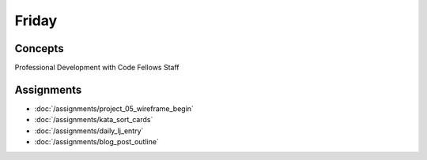 .. slideconf::
    :autoslides: False

******
Friday
******

.. slide:: Course Presentations
    :level: 1

    This document contains no slides.

.. Readings
.. ========

.. These readings will support the work you begin on Monday

.. * `Session Handling in Pyramid <http://docs.pylonsproject.org/projects/pyramid/en/latest/narr/sessions.html>`_
.. * `Handle Security in Pyramid <http://docs.pylonsproject.org/projects/pyramid/en/latest/narr/security.html>`_

Concepts
========

Professional Development with Code Fellows Staff

Assignments
===========

* :doc:`/assignments/project_05_wireframe_begin`
* :doc:`/assignments/kata_sort_cards`
* :doc:`/assignments/daily_lj_entry`
* :doc:`/assignments/blog_post_outline`
.. * :doc:`/assignments/learning_journal_4`